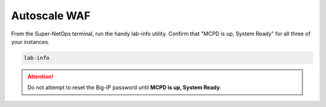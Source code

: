 Autoscale WAF
-------------

From the Super-NetOps terminal, run the handy lab-info utility. Confirm that "MCPD is up, System Ready" for all three of your instances.

.. code-block:: bash

   lab-info

.. attention ::
   
   Do not attempt to reset the Big-IP password until **MCPD is up, System Ready**.

